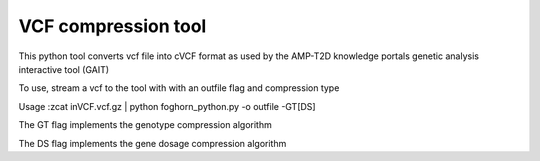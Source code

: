 VCF compression tool 
`````````````````````

This python tool converts vcf file into cVCF format as used by the AMP-T2D knowledge portals genetic analysis interactive tool (GAIT)

To use, stream a vcf to the tool with with an outfile flag and compression type

Usage :zcat inVCF.vcf.gz | python foghorn_python.py -o outfile -GT[DS]


The GT flag implements the genotype compression algorithm 

The DS flag implements the gene dosage compression algorithm

